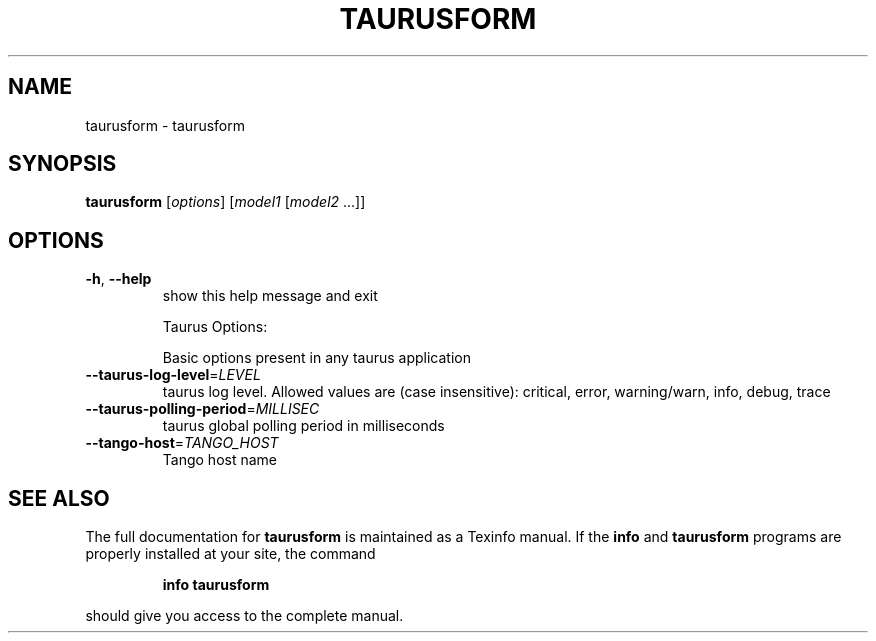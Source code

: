 .\" DO NOT MODIFY THIS FILE!  It was generated by help2man 1.38.2.
.TH TAURUSFORM "1" "December 2010" "taurusform 2.0.0 (pre-RC)" "User Commands"
.SH NAME
taurusform \- taurusform
.SH SYNOPSIS
.B taurusform
[\fIoptions\fR] [\fImodel1 \fR[\fImodel2 \fR...]]
.SH OPTIONS
.TP
\fB\-h\fR, \fB\-\-help\fR
show this help message and exit
.IP
Taurus Options:
.IP
Basic options present in any taurus application
.TP
\fB\-\-taurus\-log\-level\fR=\fILEVEL\fR
taurus log level. Allowed values are (case
insensitive): critical, error, warning/warn, info,
debug, trace
.TP
\fB\-\-taurus\-polling\-period\fR=\fIMILLISEC\fR
taurus global polling period in milliseconds
.TP
\fB\-\-tango\-host\fR=\fITANGO_HOST\fR
Tango host name
.SH "SEE ALSO"
The full documentation for
.B taurusform
is maintained as a Texinfo manual.  If the
.B info
and
.B taurusform
programs are properly installed at your site, the command
.IP
.B info taurusform
.PP
should give you access to the complete manual.
